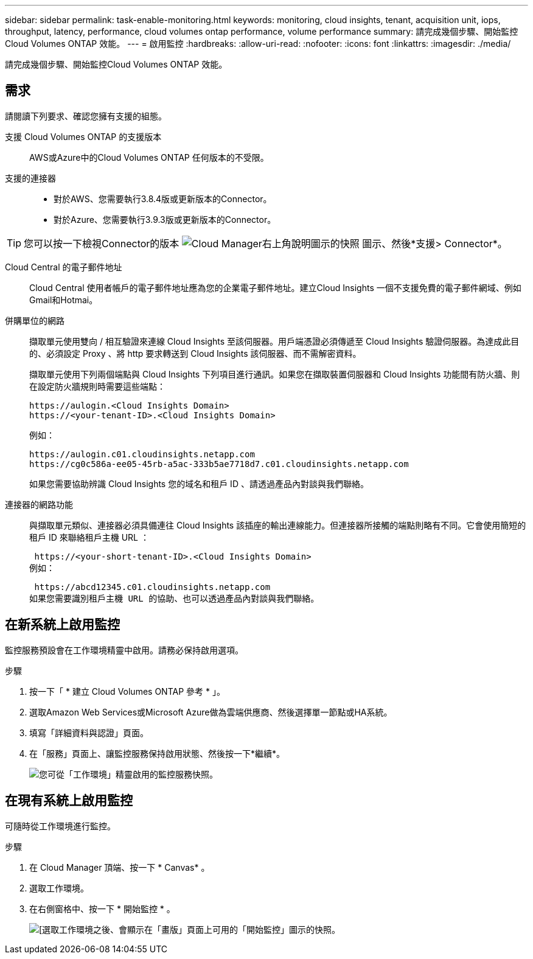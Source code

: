 ---
sidebar: sidebar 
permalink: task-enable-monitoring.html 
keywords: monitoring, cloud insights, tenant, acquisition unit, iops, throughput, latency, performance, cloud volumes ontap performance, volume performance 
summary: 請完成幾個步驟、開始監控Cloud Volumes ONTAP 效能。 
---
= 啟用監控
:hardbreaks:
:allow-uri-read: 
:nofooter: 
:icons: font
:linkattrs: 
:imagesdir: ./media/


[role="lead"]
請完成幾個步驟、開始監控Cloud Volumes ONTAP 效能。



== 需求

請閱讀下列要求、確認您擁有支援的組態。

支援 Cloud Volumes ONTAP 的支援版本:: AWS或Azure中的Cloud Volumes ONTAP 任何版本的不受限。
支援的連接器::
+
--
* 對於AWS、您需要執行3.8.4版或更新版本的Connector。
* 對於Azure、您需要執行3.9.3版或更新版本的Connector。


--



TIP: 您可以按一下檢視Connector的版本 image:screenshot_help_icon.gif["Cloud Manager右上角說明圖示的快照"] 圖示、然後*支援> Connector*。

Cloud Central 的電子郵件地址:: Cloud Central 使用者帳戶的電子郵件地址應為您的企業電子郵件地址。建立Cloud Insights 一個不支援免費的電子郵件網域、例如Gmail和Hotmai。
併購單位的網路:: 擷取單元使用雙向 / 相互驗證來連線 Cloud Insights 至該伺服器。用戶端憑證必須傳遞至 Cloud Insights 驗證伺服器。為達成此目的、必須設定 Proxy 、將 http 要求轉送到 Cloud Insights 該伺服器、而不需解密資料。
+
--
擷取單元使用下列兩個端點與 Cloud Insights 下列項目進行通訊。如果您在擷取裝置伺服器和 Cloud Insights 功能間有防火牆、則在設定防火牆規則時需要這些端點：

....
https://aulogin.<Cloud Insights Domain>
https://<your-tenant-ID>.<Cloud Insights Domain>
....
例如：

....
https://aulogin.c01.cloudinsights.netapp.com
https://cg0c586a-ee05-45rb-a5ac-333b5ae7718d7.c01.cloudinsights.netapp.com
....
如果您需要協助辨識 Cloud Insights 您的域名和租戶 ID 、請透過產品內對談與我們聯絡。

--
連接器的網路功能:: 與擷取單元類似、連接器必須具備連往 Cloud Insights 該插座的輸出連線能力。但連接器所接觸的端點則略有不同。它會使用簡短的租戶 ID 來聯絡租戶主機 URL ：
+
--
 https://<your-short-tenant-ID>.<Cloud Insights Domain>
例如：

 https://abcd12345.c01.cloudinsights.netapp.com
如果您需要識別租戶主機 URL 的協助、也可以透過產品內對談與我們聯絡。

--




== 在新系統上啟用監控

監控服務預設會在工作環境精靈中啟用。請務必保持啟用選項。

.步驟
. 按一下「 * 建立 Cloud Volumes ONTAP 參考 * 」。
. 選取Amazon Web Services或Microsoft Azure做為雲端供應商、然後選擇單一節點或HA系統。
. 填寫「詳細資料與認證」頁面。
. 在「服務」頁面上、讓監控服務保持啟用狀態、然後按一下*繼續*。
+
image:screenshot_monitoring.gif["您可從「工作環境」精靈啟用的監控服務快照。"]





== 在現有系統上啟用監控

可隨時從工作環境進行監控。

.步驟
. 在 Cloud Manager 頂端、按一下 * Canvas* 。
. 選取工作環境。
. 在右側窗格中、按一下 * 開始監控 * 。
+
image:screenshot_enable_monitoring.gif["[選取工作環境之後、會顯示在「畫版」頁面上可用的「開始監控」圖示的快照。"]


